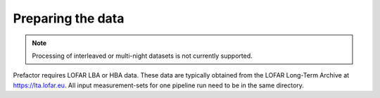 .. _data_preparation:

Preparing the data
==================

.. note::

    Processing of interleaved or multi-night datasets is not currently supported.

Prefactor requires LOFAR LBA or HBA data. These data are typically obtained from
the LOFAR Long-Term Archive at https://lta.lofar.eu. All input measurement-sets
for one pipeline run need to be in the same directory.
